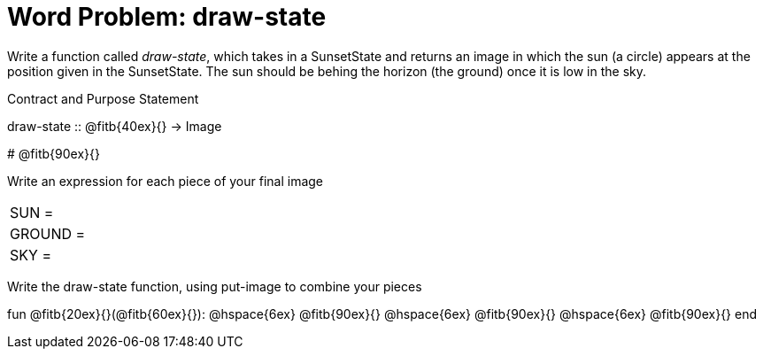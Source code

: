 = [.dr-title]##Word Problem: draw-state##

Write a function called _draw-state_, which takes in a
SunsetState and returns an image in which the sun (a circle)
appears at the position given in the SunsetState. The sun should
be behing the horizon (the ground) once it is low in the sky.

[.recipe_title]
Contract and Purpose Statement

[.wrapper]
--
draw-state {two-colons} @fitb{40ex}{} -> Image

# @fitb{90ex}{}
--

[.recipe_title]
Write an expression for each piece of your final image

[cols="1a,5a"]
|===
| SUN = |
| GROUND = |
| SKY = |
|===

[.recipe_title]
Write the draw-state function, using put-image to combine your pieces

[.wrapper]
--
fun @fitb{20ex}{}(@fitb{60ex}{}):
@hspace{6ex} @fitb{90ex}{}
@hspace{6ex} @fitb{90ex}{}
@hspace{6ex} @fitb{90ex}{}
end
--
